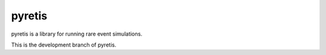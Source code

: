 pyretis
=======

pyretis is a library for running rare event simulations.

This is the development branch of pyretis.
